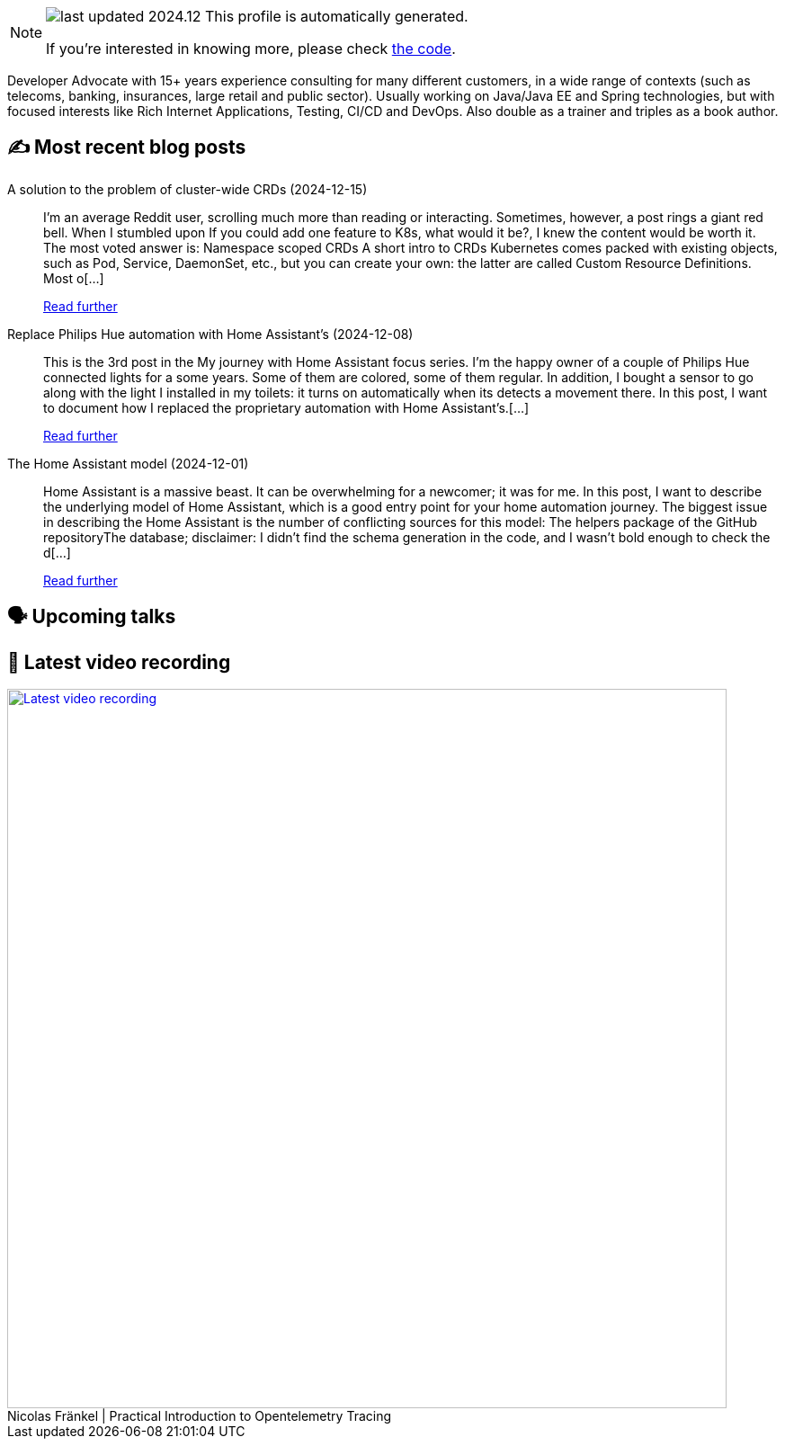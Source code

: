 

ifdef::env-github[]
:tip-caption: :bulb:
:note-caption: :information_source:
:important-caption: :heavy_exclamation_mark:
:caution-caption: :fire:
:warning-caption: :warning:
endif::[]

:figure-caption!:

[NOTE]
====
image:https://img.shields.io/badge/last_updated-2024.12.20-blue[]
 This profile is automatically generated.

If you're interested in knowing more, please check https://github.com/nfrankel/nfrankel-update/[the code^].
====

Developer Advocate with 15+ years experience consulting for many different customers, in a wide range of contexts (such as telecoms, banking, insurances, large retail and public sector). Usually working on Java/Java EE and Spring technologies, but with focused interests like Rich Internet Applications, Testing, CI/CD and DevOps. Also double as a trainer and triples as a book author.


## ✍️ Most recent blog posts



A solution to the problem of cluster-wide CRDs (2024-12-15)::
I&#8217;m an average Reddit user, scrolling much more than reading or interacting. Sometimes, however, a post rings a giant red bell. When I stumbled upon If you could add one feature to K8s, what would it be?, I knew the content would be worth it. The most voted answer is:     Namespace scoped CRDs     A short intro to CRDs   Kubernetes comes packed with existing objects, such as Pod, Service, DaemonSet, etc., but you can create your own: the latter are called Custom Resource Definitions. Most o[...]
+
https://blog.frankel.ch/cluster-wide-crds/[Read further^]



Replace Philips Hue automation with Home Assistant's (2024-12-08)::
This is the 3rd post in the My journey with Home Assistant focus series. I&#8217;m the happy owner of a couple of Philips Hue connected lights for a some years. Some of them are colored, some of them regular. In addition, I bought a sensor to go along with the light I installed in my toilets: it turns on automatically when its detects a movement there. In this post, I want to document how I replaced the proprietary automation with Home Assistant&#8217;s.[...]
+
https://blog.frankel.ch/home-assistant/3/[Read further^]



The Home Assistant model (2024-12-01)::
Home Assistant is a massive beast. It can be overwhelming for a newcomer; it was for me. In this post, I want to describe the underlying model of Home Assistant, which is a good entry point for your home automation journey.   The biggest issue in describing the Home Assistant is the number of conflicting sources for this model:  The helpers package of the GitHub repositoryThe database; disclaimer: I didn&#8217;t find the schema generation in the code, and I wasn&#8217;t bold enough to check the d[...]
+
https://blog.frankel.ch/home-assistant/2/[Read further^]



## 🗣️ Upcoming talks



## 🎥 Latest video recording

image::https://img.youtube.com/vi/YN5Pe6Lzxdk/sddefault.jpg[Latest video recording,800,link=https://www.youtube.com/watch?v=YN5Pe6Lzxdk,title="Nicolas Fränkel | Practical Introduction to Opentelemetry Tracing"]